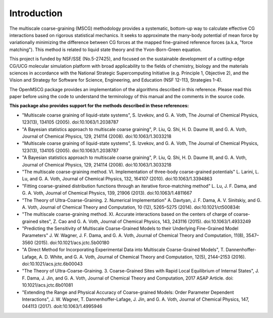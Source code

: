 Introduction
============

The multiscale coarse-graining (MSCG) methodology provides a systematic,
bottom-up way to calculate effective CG interactions based on rigorous
statistical mechanics. It seeks to approximate the many-body potential of
mean force by variationally minimizing the difference between CG forces at
the mapped fine-grained reference forces (a.k.a, "force matching"). This
method is related to liquid state theory and the Yvon-Born-Green equation.

This project is funded by NSF/SSE (No.5-27425), and focused on the sustainable
development of a cutting-edge CG/UCG molecular simulation platform with broad
applicability to the fields of chemistry, biology and the materials sciences
in accordance with the National Strategic Supercomputing Initiative (e.g.
Principle 1, Objective 2), and the Vision and Strategy for Software for
Science, Engineering, and Education (NSF 12-113, Strategies 1-4).

The OpenMSCG package provides an implementation of the algorithms described in this
reference. Please read this paper before using the code to understand the terminology of
this manual and the comments in the source code.

.. seealso::
    L. Lu, S. Izvekov, A. Das, H. C. Andersen, and G. A. Voth, "Efficient, Regularized, and
    Scalable Algorithms for Multiscale Coarse-Graining", Journal of Chemical Theory and
    Computation, 6(3), 954-965 (2010). doi:10.1021/ct900643r

**This package also provides support for the methods described in these references:**

* "Multiscale coarse graining of liquid-state systems", S. Izvekov, and G. A. Voth, The Journal of Chemical Physics, 123(13), 134105 (2005). doi:10.1063/1.2038787

* "A Bayesian statistics approach to multiscale coarse graining", P. Liu, Q. Shi, H. D. Daume III, and G. A. Voth, Journal of Chemical Physics, 129, 214114 (2008). doi:10.1063/1.3033218

* "Multiscale coarse graining of liquid-state systems", S. Izvekov, and G. A. Voth, The Journal of Chemical Physics, 123(13), 134105 (2005). doi:10.1063/1.2038787

* "A Bayesian statistics approach to multiscale coarse graining", P. Liu, Q. Shi, H. D. Daume III, and G. A. Voth, Journal of Chemical Physics, 129, 214114 (2008). doi:10.1063/1.3033218

* "The multiscale coarse-graining method. VI. Implementation of three-body coarse-grained potentials" L. Larini, L. Lu, and G. A. Voth, Journal of Chemical Physics, 132, 164107 (2010). doi:10.1063/1.3394863

* "Fitting coarse-grained distribution functions through an iterative force-matching method" L. Lu, J. F. Dama, and G. A. Voth, Journal of Chemical Physics, 139, 21906 (2013). doi:10.1063/1.4811667

* "The Theory of Ultra-Coarse-Graining. 2. Numerical Implementation" A. Davtyan, J. F. Dama, A. V. Sinitskiy, and G. A. Voth, Journal of Chemical Theory and Computation, 10 (12), 5265–5275 (2014). doi:10.1021/ct500834t

* "The multiscale coarse-graining method. XI. Accurate interactions based on the centers of charge of coarse-grained sites", Z. Cao and G. A. Voth, Journal of Chemical Physics, 143, 243116 (2015). doi:10.1063/1.4933249

* "Predicting the Sensitivity of Multiscale Coarse-Grained Models to their Underlying Fine-Grained Model Parameters" J. W. Wagner, J. F. Dama, and G. A. Voth, Journal of Chemical Theory and Computation, 11(8), 3547–3560 (2015). doi:10.1021/acs.jctc.5b00180

* "A Direct Method for Incorporating Experimental Data into Multiscale Coarse-Grained Models", T. Dannenhoffer-Lafage, A. D. White, and G. A. Voth, Journal of Chemical Theory and Computation, 12(5), 2144–2153 (2016). doi:10.1021/acs.jctc.6b00043

* "The Theory of Ultra-Coarse-Graining. 3. Coarse-Grained Sites with Rapid Local Equilibrium of Internal States", J. F. Dama, J. Jin, and G. A. Voth, Journal of Chemical Theory and Computation, 2017 ASAP Article. doi: 10.1021/acs.jctc.6b01081

* "Extending the Range and Physical Accuracy of Coarse-grained Models: Order Parameter Dependent Interactions", J. W. Wagner, T. Dannenhoffer-Lafage, J. Jin, and G. A. Voth, Journal of Chemical Physics, 147, 044113 (2017). doit:10.1063/1.4995946
